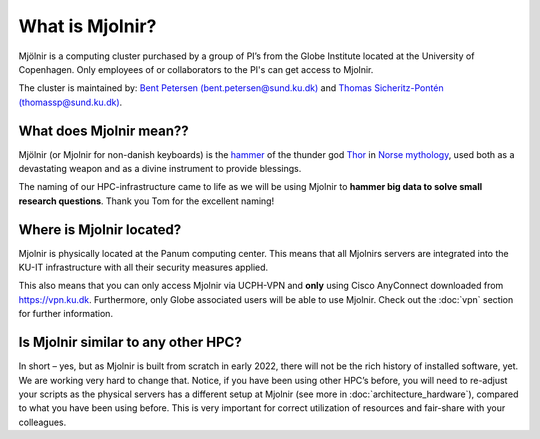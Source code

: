 What is Mjolnir?
=====
Mjölnir is a computing cluster purchased by a group of PI’s from the Globe Institute located at the University of Copenhagen. 
Only employees of or collaborators to the PI's can get access to Mjolnir.

The cluster is maintained by:
`Bent Petersen (bent.petersen@sund.ku.dk) <https://globe.ku.dk/staff-list/hologenomics/?id=271131&vis=medarbejder>`_ and `Thomas Sicheritz-Pontén (thomassp@sund.ku.dk) <https://globe.ku.dk/staff-list/hologenomics/?pure=en/persons/635914>`_.

What does Mjolnir mean??
*****

Mjölnir (or Mjolnir for non-danish keyboards) is the `hammer <https://en.wikipedia.org/wiki/Mj%C3%B6lnir>`_ of the thunder god `Thor <https://en.wikipedia.org/wiki/Thor>`_ in `Norse mythology <https://en.wikipedia.org/wiki/Norse_mythology>`_, used both as a devastating weapon and as a divine instrument to provide blessings.

The naming of our HPC-infrastructure came to life as we will be using Mjolnir to **hammer big data to solve small research questions**. Thank you Tom for the excellent naming!

Where is Mjolnir located?
*****

Mjolnir is physically located at the Panum computing center. This means that all Mjolnirs servers are integrated into the KU-IT infrastructure with all their security measures applied.

This also means that you can only access Mjolnir via UCPH-VPN and **only** using Cisco AnyConnect downloaded from https://vpn.ku.dk. Furthermore, only Globe associated users will be able to use Mjolnir. Check out the :doc:`vpn` section for further information.

Is Mjolnir similar to any other HPC?
*****
In short – yes, but as Mjolnir is built from scratch in early 2022, there will not be the rich history of installed software, yet. We are working very hard to change that.
Notice, if you have been using other HPC’s before, you will need to re-adjust your scripts as the physical servers has a different setup at Mjolnir (see more in :doc:`architecture_hardware`), compared to what you have been using before. This is very important for correct utilization of resources and fair-share with your colleagues.
